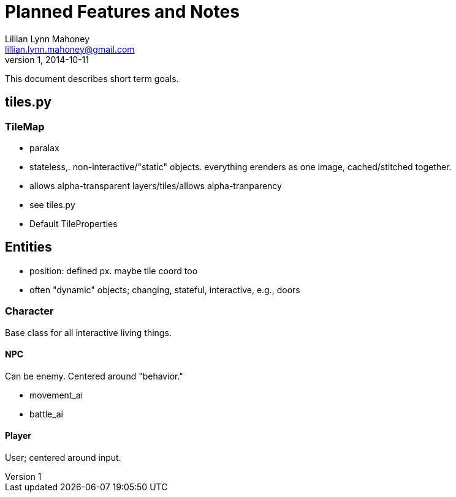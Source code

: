 = Planned Features and Notes
Lillian Lynn Mahoney <lillian.lynn.mahoney@gmail.com>
1, 2014-10-11

This document describes short term goals.

== tiles.py

=== TileMap

  * paralax
  * stateless,. non-interactive/"static" objects. everything erenders as one image, cached/stitched together.
  * allows alpha-transparent layers/tiles/allows alpha-tranparency
  * see tiles.py
    * Default TileProperties

== Entities

  * position: defined px. maybe tile coord too
  * often "dynamic" objects; changing, stateful, interactive, e.g., doors

=== Character

Base class for all interactive living things.

==== NPC

Can be enemy. Centered around "behavior."

  * movement_ai
  * battle_ai

==== Player

User; centered around input.

